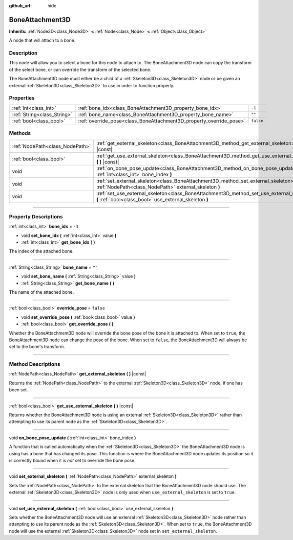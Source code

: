 :github_url: hide

.. DO NOT EDIT THIS FILE!!!
.. Generated automatically from Godot engine sources.
.. Generator: https://github.com/godotengine/godot/tree/master/doc/tools/make_rst.py.
.. XML source: https://github.com/godotengine/godot/tree/master/doc/classes/BoneAttachment3D.xml.

.. _class_BoneAttachment3D:

BoneAttachment3D
================

**Inherits:** :ref:`Node3D<class_Node3D>` **<** :ref:`Node<class_Node>` **<** :ref:`Object<class_Object>`

A node that will attach to a bone.

.. rst-class:: classref-introduction-group

Description
-----------

This node will allow you to select a bone for this node to attach to. The BoneAttachment3D node can copy the transform of the select bone, or can override the transform of the selected bone.

The BoneAttachment3D node must either be a child of a :ref:`Skeleton3D<class_Skeleton3D>` node or be given an external :ref:`Skeleton3D<class_Skeleton3D>` to use in order to function properly.

.. rst-class:: classref-reftable-group

Properties
----------

.. table::
   :widths: auto

   +-----------------------------+---------------------------------------------------------------------+-----------+
   | :ref:`int<class_int>`       | :ref:`bone_idx<class_BoneAttachment3D_property_bone_idx>`           | ``-1``    |
   +-----------------------------+---------------------------------------------------------------------+-----------+
   | :ref:`String<class_String>` | :ref:`bone_name<class_BoneAttachment3D_property_bone_name>`         | ``""``    |
   +-----------------------------+---------------------------------------------------------------------+-----------+
   | :ref:`bool<class_bool>`     | :ref:`override_pose<class_BoneAttachment3D_property_override_pose>` | ``false`` |
   +-----------------------------+---------------------------------------------------------------------+-----------+

.. rst-class:: classref-reftable-group

Methods
-------

.. table::
   :widths: auto

   +---------------------------------+-----------------------------------------------------------------------------------------------------------------------------------------------------+
   | :ref:`NodePath<class_NodePath>` | :ref:`get_external_skeleton<class_BoneAttachment3D_method_get_external_skeleton>` **(** **)** |const|                                               |
   +---------------------------------+-----------------------------------------------------------------------------------------------------------------------------------------------------+
   | :ref:`bool<class_bool>`         | :ref:`get_use_external_skeleton<class_BoneAttachment3D_method_get_use_external_skeleton>` **(** **)** |const|                                       |
   +---------------------------------+-----------------------------------------------------------------------------------------------------------------------------------------------------+
   | void                            | :ref:`on_bone_pose_update<class_BoneAttachment3D_method_on_bone_pose_update>` **(** :ref:`int<class_int>` bone_index **)**                          |
   +---------------------------------+-----------------------------------------------------------------------------------------------------------------------------------------------------+
   | void                            | :ref:`set_external_skeleton<class_BoneAttachment3D_method_set_external_skeleton>` **(** :ref:`NodePath<class_NodePath>` external_skeleton **)**     |
   +---------------------------------+-----------------------------------------------------------------------------------------------------------------------------------------------------+
   | void                            | :ref:`set_use_external_skeleton<class_BoneAttachment3D_method_set_use_external_skeleton>` **(** :ref:`bool<class_bool>` use_external_skeleton **)** |
   +---------------------------------+-----------------------------------------------------------------------------------------------------------------------------------------------------+

.. rst-class:: classref-section-separator

----

.. rst-class:: classref-descriptions-group

Property Descriptions
---------------------

.. _class_BoneAttachment3D_property_bone_idx:

.. rst-class:: classref-property

:ref:`int<class_int>` **bone_idx** = ``-1``

.. rst-class:: classref-property-setget

- void **set_bone_idx** **(** :ref:`int<class_int>` value **)**
- :ref:`int<class_int>` **get_bone_idx** **(** **)**

The index of the attached bone.

.. rst-class:: classref-item-separator

----

.. _class_BoneAttachment3D_property_bone_name:

.. rst-class:: classref-property

:ref:`String<class_String>` **bone_name** = ``""``

.. rst-class:: classref-property-setget

- void **set_bone_name** **(** :ref:`String<class_String>` value **)**
- :ref:`String<class_String>` **get_bone_name** **(** **)**

The name of the attached bone.

.. rst-class:: classref-item-separator

----

.. _class_BoneAttachment3D_property_override_pose:

.. rst-class:: classref-property

:ref:`bool<class_bool>` **override_pose** = ``false``

.. rst-class:: classref-property-setget

- void **set_override_pose** **(** :ref:`bool<class_bool>` value **)**
- :ref:`bool<class_bool>` **get_override_pose** **(** **)**

Whether the BoneAttachment3D node will override the bone pose of the bone it is attached to. When set to ``true``, the BoneAttachment3D node can change the pose of the bone. When set to ``false``, the BoneAttachment3D will always be set to the bone's transform.

.. rst-class:: classref-section-separator

----

.. rst-class:: classref-descriptions-group

Method Descriptions
-------------------

.. _class_BoneAttachment3D_method_get_external_skeleton:

.. rst-class:: classref-method

:ref:`NodePath<class_NodePath>` **get_external_skeleton** **(** **)** |const|

Returns the :ref:`NodePath<class_NodePath>` to the external :ref:`Skeleton3D<class_Skeleton3D>` node, if one has been set.

.. rst-class:: classref-item-separator

----

.. _class_BoneAttachment3D_method_get_use_external_skeleton:

.. rst-class:: classref-method

:ref:`bool<class_bool>` **get_use_external_skeleton** **(** **)** |const|

Returns whether the BoneAttachment3D node is using an external :ref:`Skeleton3D<class_Skeleton3D>` rather than attempting to use its parent node as the :ref:`Skeleton3D<class_Skeleton3D>`.

.. rst-class:: classref-item-separator

----

.. _class_BoneAttachment3D_method_on_bone_pose_update:

.. rst-class:: classref-method

void **on_bone_pose_update** **(** :ref:`int<class_int>` bone_index **)**

A function that is called automatically when the :ref:`Skeleton3D<class_Skeleton3D>` the BoneAttachment3D node is using has a bone that has changed its pose. This function is where the BoneAttachment3D node updates its position so it is correctly bound when it is *not* set to override the bone pose.

.. rst-class:: classref-item-separator

----

.. _class_BoneAttachment3D_method_set_external_skeleton:

.. rst-class:: classref-method

void **set_external_skeleton** **(** :ref:`NodePath<class_NodePath>` external_skeleton **)**

Sets the :ref:`NodePath<class_NodePath>` to the external skeleton that the BoneAttachment3D node should use. The external :ref:`Skeleton3D<class_Skeleton3D>` node is only used when ``use_external_skeleton`` is set to ``true``.

.. rst-class:: classref-item-separator

----

.. _class_BoneAttachment3D_method_set_use_external_skeleton:

.. rst-class:: classref-method

void **set_use_external_skeleton** **(** :ref:`bool<class_bool>` use_external_skeleton **)**

Sets whether the BoneAttachment3D node will use an extenral :ref:`Skeleton3D<class_Skeleton3D>` node rather than attenpting to use its parent node as the :ref:`Skeleton3D<class_Skeleton3D>`. When set to ``true``, the BoneAttachment3D node will use the external :ref:`Skeleton3D<class_Skeleton3D>` node set in ``set_external_skeleton``.

.. |virtual| replace:: :abbr:`virtual (This method should typically be overridden by the user to have any effect.)`
.. |const| replace:: :abbr:`const (This method has no side effects. It doesn't modify any of the instance's member variables.)`
.. |vararg| replace:: :abbr:`vararg (This method accepts any number of arguments after the ones described here.)`
.. |constructor| replace:: :abbr:`constructor (This method is used to construct a type.)`
.. |static| replace:: :abbr:`static (This method doesn't need an instance to be called, so it can be called directly using the class name.)`
.. |operator| replace:: :abbr:`operator (This method describes a valid operator to use with this type as left-hand operand.)`
